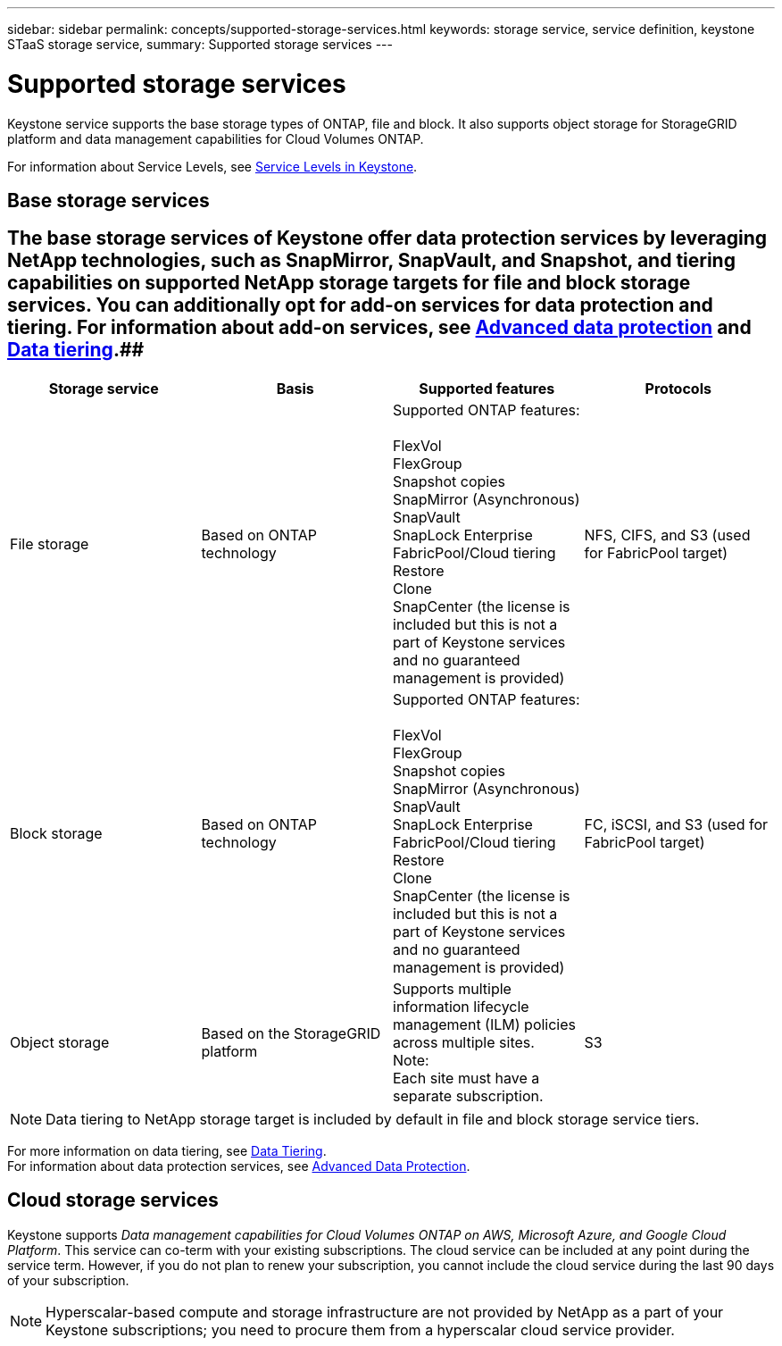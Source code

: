 ---
sidebar: sidebar
permalink: concepts/supported-storage-services.html
keywords: storage service, service definition, keystone STaaS storage service,
summary: Supported storage services
---

= Supported storage services 
:hardbreaks:
:nofooter:
:icons: font
:linkattrs:
:imagesdir: ../media/

[.lead]
Keystone service supports the base storage types of ONTAP, file and block. It also supports object storage for StorageGRID platform and data management capabilities for Cloud Volumes ONTAP.

For information about Service Levels, see link:../concepts/service-levels.html[Service Levels in Keystone].

== Base storage services
## The base storage services of Keystone offer data protection services by leveraging NetApp technologies, such as SnapMirror, SnapVault, and Snapshot, and tiering capabilities on supported NetApp storage targets for file and block storage services. You can additionally opt for add-on services for data protection and tiering. For information about add-on services, see link:../concepts/adp.html[Advanced data protection] and link:../concepts/data-tiering.html[Data tiering].##
|===
a| Storage service |Basis |Supported features | Protocols

a| File storage
|Based on ONTAP technology
|Supported ONTAP features:

FlexVol
FlexGroup
Snapshot copies
SnapMirror (Asynchronous)
SnapVault
SnapLock Enterprise
FabricPool/Cloud tiering
Restore
Clone
SnapCenter (the license is included but this is not a part of Keystone services and no guaranteed management is provided)
|NFS, CIFS, and S3 (used for FabricPool target)
a| Block storage
|Based on ONTAP technology
|Supported ONTAP features:

FlexVol
FlexGroup
Snapshot copies
SnapMirror (Asynchronous)
SnapVault
SnapLock Enterprise
FabricPool/Cloud tiering
Restore
Clone
SnapCenter (the license is included but this is not a part of Keystone services and no guaranteed management is provided)
|FC, iSCSI, and S3 (used for FabricPool target)
a| Object storage
|Based on the StorageGRID platform
|Supports multiple information lifecycle management (ILM) policies across multiple sites.
Note:
Each site must have a separate subscription.
|S3

|===

[NOTE]
Data tiering to NetApp storage target is included by default in file and block storage service tiers.

For more information on data tiering, see link:../concepts/data-tiering.html[Data Tiering].
For information about data protection services, see link:../concepts/adp.html[Advanced Data Protection].

== Cloud storage services
Keystone supports _Data management capabilities for Cloud Volumes ONTAP on AWS, Microsoft Azure, and Google Cloud Platform_. This service can co-term with your existing subscriptions. The cloud service can be included at any point during the service term. However, if you do not plan to renew your subscription, you cannot include the cloud service during the last 90 days of your subscription.

[NOTE]
Hyperscalar-based compute and storage infrastructure are not provided by NetApp as a part of your Keystone subscriptions; you need to procure them from a hyperscalar cloud service provider.
